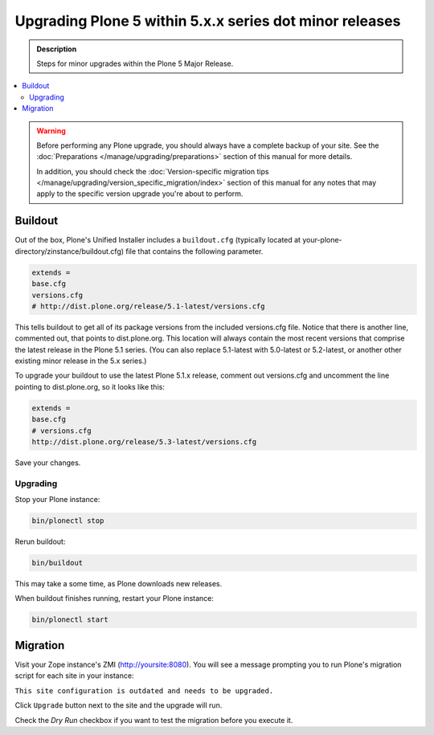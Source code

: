 ========================================================
Upgrading Plone 5 within 5.x.x series dot minor releases
========================================================

.. admonition:: Description

   Steps for minor upgrades within the Plone 5 Major Release.

.. contents:: :local:


.. warning::

   Before performing any Plone upgrade, you should always have a complete backup of your site.
   See the :doc:`Preparations </manage/upgrading/preparations>` section of this manual for more details.

   In addition, you should check the :doc:`Version-specific migration tips </manage/upgrading/version_specific_migration/index>`
   section of this manual for any notes that may apply to the specific version upgrade you're about to perform.

Buildout
========

Out of the box, Plone's Unified Installer includes a ``buildout.cfg`` (typically located at your-plone-directory/zinstance/buildout.cfg) file that contains the following parameter.

.. code-block:: shell

    extends =
    base.cfg
    versions.cfg
    # http://dist.plone.org/release/5.1-latest/versions.cfg

This tells buildout to get all of its package versions from the included versions.cfg file.
Notice that there is another line, commented out, that points to dist.plone.org.  This location will always contain the
most recent versions that comprise the latest release in the Plone 5.1 series.
(You can also replace 5.1-latest with 5.0-latest or 5.2-latest, or another other existing minor release in the 5.x series.)

To upgrade your buildout to use the latest Plone 5.1.x release, comment out versions.cfg and
uncomment the line pointing to dist.plone.org, so it looks like this:

.. code-block:: shell

    extends =
    base.cfg
    # versions.cfg
    http://dist.plone.org/release/5.3-latest/versions.cfg

Save your changes.


Upgrading
---------

Stop your Plone instance:

.. code-block:: shell

    bin/plonectl stop

Rerun buildout:

.. code-block:: shell

    bin/buildout

This may take a some time, as Plone downloads new releases.

When buildout finishes running, restart your Plone instance:

.. code-block:: shell

     bin/plonectl start

Migration
=========

Visit your Zope instance's ZMI (http://yoursite:8080). You will see a message prompting you to run Plone's migration script for each site in your instance:

``This site configuration is outdated and needs to be upgraded.``

Click ``Upgrade`` button next to the site and the upgrade will run.

Check the *Dry Run* checkbox if you want to test the migration before you execute it.
